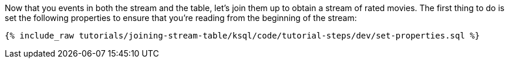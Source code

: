 Now that you events in both the stream and the table, let's join them up to obtain a stream of rated movies. The first thing to do is set the following properties to ensure that you're reading from the beginning of the stream:

+++++
<pre class="snippet"><code class="sql">{% include_raw tutorials/joining-stream-table/ksql/code/tutorial-steps/dev/set-properties.sql %}</code></pre>
+++++
